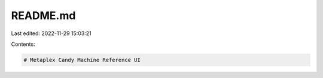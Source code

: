 README.md
=========

Last edited: 2022-11-29 15:03:21

Contents:

.. code-block:: md

    # Metaplex Candy Machine Reference UI


